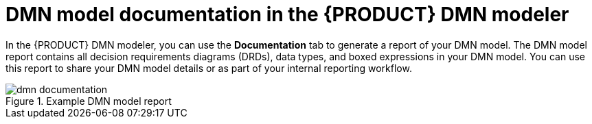 [id='con-dmn-documentation_{context}']
= DMN model documentation in the {PRODUCT} DMN modeler

In the {PRODUCT} DMN modeler, you can use the *Documentation* tab to generate a report of your DMN model. The DMN model report contains all decision requirements diagrams (DRDs), data types, and boxed expressions in your DMN model. You can use this report to share your DMN model details or as part of your internal reporting workflow.

.Example DMN model report
image::kogito/dmn/dmn-documentation.png[]

